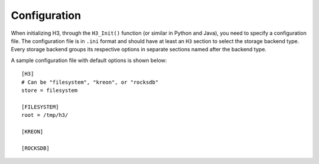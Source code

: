 Configuration
=============

When initializing H3, through the ``H3_Init()`` function (or similar in Python and Java), you need to specify a configuration file. The configuration file is in ``.ini`` format and should have at least an ``H3`` section to select the storage backend type. Every storage backend groups its respective options in separate sections named after the backend type.

A sample configuration file with default options is shown below::

    [H3]
    # Can be "filesystem", "kreon", or "rocksdb"
    store = filesystem

    [FILESYSTEM]
    root = /tmp/h3/

    [KREON]

    [ROCKSDB]
